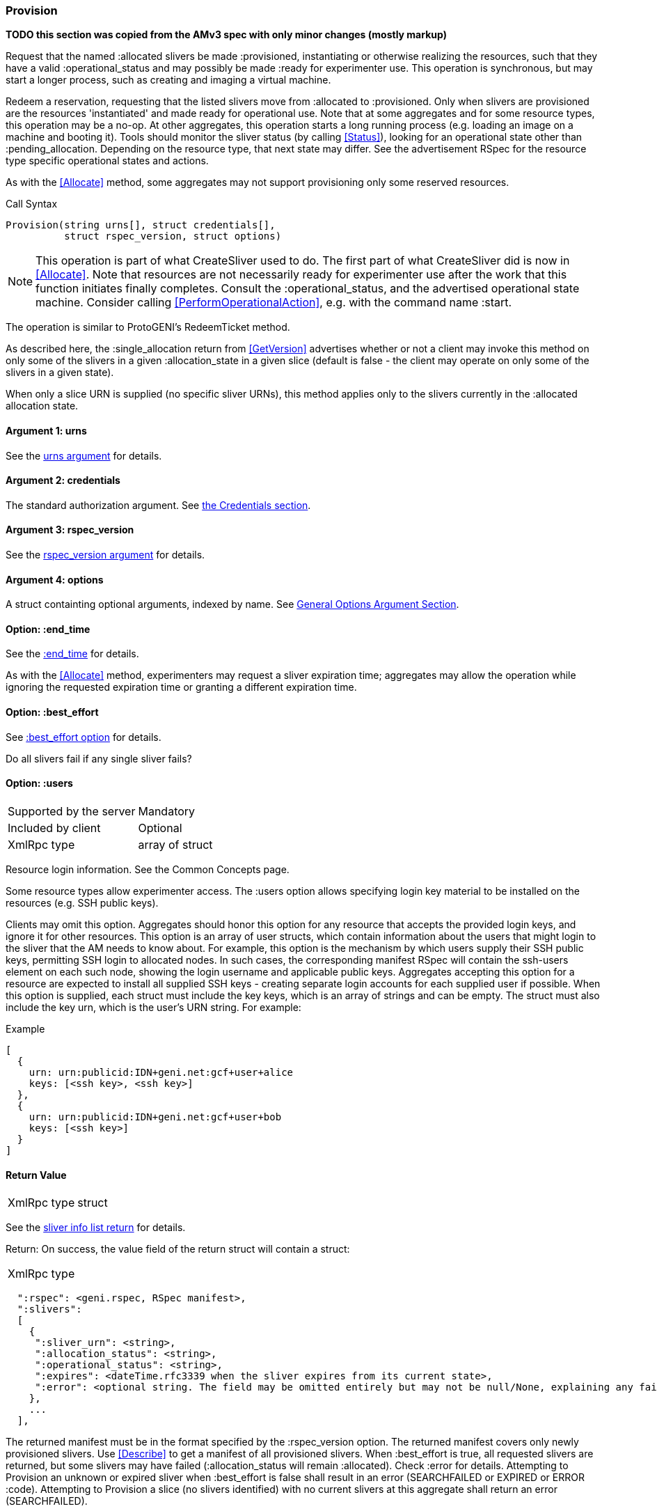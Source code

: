[[Provision]]
=== Provision

*TODO this section was copied from the AMv3 spec with only minor changes (mostly markup)*

Request that the named +:allocated+ slivers be made +:provisioned+, instantiating or otherwise realizing the resources, such that they have a valid +:operational_status+ and may possibly be made +:ready+ for experimenter use. This operation is synchronous, but may start a longer process, such as creating and imaging a virtual machine.

Redeem a reservation, requesting that the listed slivers move from +:allocated+ to +:provisioned+. Only when slivers are provisioned are the resources 'instantiated' and made ready for operational use. Note that at some aggregates and for some resource types, this operation may be a no-op. At other aggregates, this operation starts a long running process (e.g. loading an image on a machine and booting it). Tools should monitor the sliver status (by calling <<Status>>), looking for an operational state other than +:pending_allocation+. Depending on the resource type, that next state may differ. See the advertisement RSpec for the resource type specific operational states and actions.

As with the <<Allocate>> method, some aggregates may not support provisioning only some reserved resources.

.Call Syntax
[source]
----------------
Provision(string urns[], struct credentials[],  
          struct rspec_version, struct options)
----------------

NOTE: This operation is part of what CreateSliver used to do. The first part of what CreateSliver did is now in <<Allocate>>. Note that resources are not necessarily ready for experimenter use after the work that this function initiates finally completes. Consult the :operational_status, and the advertised operational state machine. Consider calling <<PerformOperationalAction>>, e.g. with the command name :start.

The operation is similar to ProtoGENI's  RedeemTicket method.

As described here, the :single_allocation return from <<GetVersion>> advertises whether or not a client may invoke this method on only some of the slivers in a given :allocation_state in a given slice (default is false - the client may operate on only some of the slivers in a given state).

When only a slice URN is supplied (no specific sliver URNs), this method applies only to the slivers currently in the :allocated allocation state.

==== Argument 1:  +urns+

See the <<CommonArgumentUrns, +urns+ argument>> for details.

==== Argument 2:  +credentials+

The standard authorization argument. See <<CommonArgumentCredentials, the Credentials section>>.

==== Argument 3: +rspec_version+

See the <<CommonArgumentRspecVersion, +rspec_version+ argument>> for details.

==== Argument 4:  +options+

A struct containting optional arguments, indexed by name. See <<OptionsArgument,General Options Argument Section>>.


==== Option: +:end_time+

See the <<CommonOptionEndTime, +:end_time+>> for details.

As with the <<Allocate>> method, experimenters may request a sliver expiration time; aggregates may allow the operation while ignoring the requested expiration time or granting a different expiration time. 

==== Option: +:best_effort+

See <<CommonOptionBestEffort, +:best_effort+ option>> for details.

Do all slivers fail if any single sliver fails?

==== Option: +:users+

***********************************
[horizontal]
Supported by the server:: Mandatory
Included by client:: Optional 
XmlRpc type:: array of struct
***********************************
Resource login information. See the Common Concepts page. 

Some resource types allow experimenter access. The +:users+ option allows specifying login key material to be installed on the resources (e.g. SSH public keys). 

Clients may omit this option. Aggregates should honor this option for any resource that accepts the provided login keys, and ignore it for other resources. This option is an array of user structs, which contain information about the users that might login to the sliver that the AM needs to know about. For example, this option is the mechanism by which users supply their SSH public keys, permitting SSH login to allocated nodes. In such cases, the corresponding manifest RSpec will contain the ssh-users element on each such node, showing the login username and applicable public keys. Aggregates accepting this option for a resource are expected to install all supplied SSH keys - creating separate login accounts for each supplied user if possible. When this option is supplied, each struct must include the key +keys+, which is an array of strings and can be empty. The struct must also include the key +urn+, which is the user’s URN string. For example:

.Example
[source]
------------------
[
  {
    urn: urn:publicid:IDN+geni.net:gcf+user+alice
    keys: [<ssh key>, <ssh key>]
  },
  {
    urn: urn:publicid:IDN+geni.net:gcf+user+bob
    keys: [<ssh key>]
  }
]
------------------

==== Return Value

***********************************
[horizontal]
XmlRpc type:: +struct+
***********************************

See the <<CommonReturnSliverInfoList, sliver info list return>> for details.

Return: On success, the value field of the return struct will contain a struct:

***********************************
[horizontal]
XmlRpc type::
[source]
  ":rspec": <geni.rspec, RSpec manifest>,
  ":slivers": 
  [
    {
     ":sliver_urn": <string>,
     ":allocation_status": <string>,
     ":operational_status": <string>,
     ":expires": <dateTime.rfc3339 when the sliver expires from its current state>,
     ":error": <optional string. The field may be omitted entirely but may not be null/None, explaining any failure to Provision this sliver.>
    },
    ...
  ],
***********************************

The returned manifest must be in the format specified by the :rspec_version option. The returned manifest covers only newly provisioned slivers. Use <<Describe>> to get a manifest of all provisioned slivers. When :best_effort is true, all requested slivers are returned, but some slivers may have failed (:allocation_status will remain :allocated). Check :error for details. Attempting to +Provision+ an unknown or expired sliver when :best_effort is false shall result in an error (SEARCHFAILED or EXPIRED or ERROR :code). Attempting to +Provision+ a slice (no slivers identified) with no current slivers at this aggregate shall return an error (SEARCHFAILED).

Note that previously allocated slivers may have expired (been deleted) by the time you call +Provision+.

See the Common Concepts page for details on allocation and operational states, operations on individual slivers, :best_effort, sliver expiration times, urns, credentials, rspecs, and :users. 
==== Return Codes and Errors

The +Provision+ call can return the usual error codes: BADARGS, ERROR, SERVERERROR and UNAVAILABLE. See <<ErrorCodes,Error Codes>> for general errors.

Additionally, the +Provision+ call can return the following error codes:
[horizontal]
FORBIDDEN:: Credential does not grant permission to a slice or sliver specified in the +urns+ argument. Or the slice/sliver does not have permission to allocate resources at this slice. Or the slice has been shut down.
BADVERSION:: Bad Version of manifest RSpec requested with the +rspec_version+ argument.
UNSUPPORTED:: The aggregate does not permit operations on individual slivers in the same slice of this form. See the +:single_allocation+ and +:allocate: options of <<GetVersion>> for more information.
EXPIRED:: The slivers has expired.
SEARCHFAILED:: The slice or sliver does not exist at this AM.
BUSY:: Slice or sliver is temporarily locked, try again later

